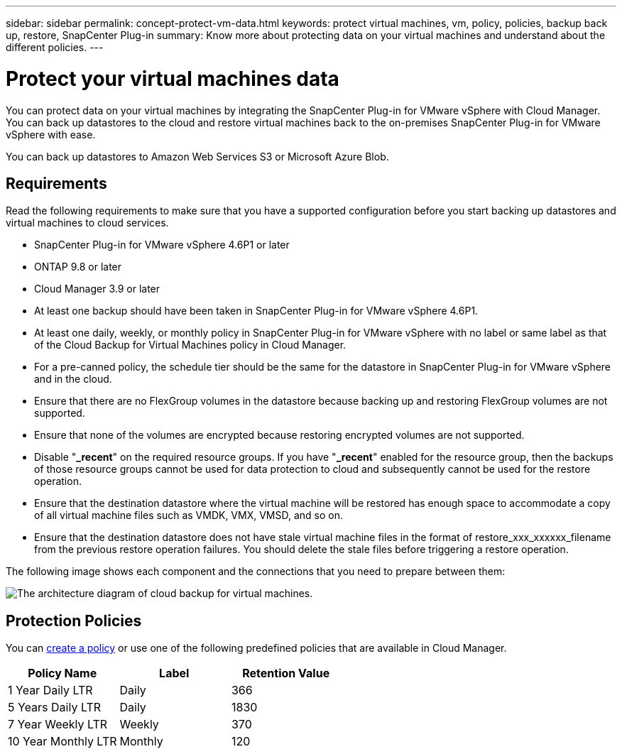 ---
sidebar: sidebar
permalink: concept-protect-vm-data.html
keywords: protect virtual machines, vm, policy, policies, backup back up, restore, SnapCenter Plug-in
summary: Know more about protecting data on your virtual machines and understand about the different policies.
---

= Protect your virtual machines data
:hardbreaks:
:nofooter:
:icons: font
:linkattrs:
:imagesdir: ./media/

[.lead]

You can protect data on your virtual machines by integrating the SnapCenter Plug-in for VMware vSphere with Cloud Manager. You can back up datastores to the cloud and restore virtual machines back to the on-premises SnapCenter Plug-in for VMware vSphere with ease.

You can back up datastores to Amazon Web Services S3 or Microsoft Azure Blob.

== Requirements
Read the following requirements to make sure that you have a supported configuration before you start backing up datastores and virtual machines to cloud services.

* SnapCenter Plug-in for VMware vSphere 4.6P1 or later
* ONTAP 9.8 or later
* Cloud Manager 3.9 or later
* At least one backup should have been taken in SnapCenter Plug-in for VMware vSphere 4.6P1.
* At least one daily, weekly, or monthly policy in SnapCenter Plug-in for VMware vSphere with no label or same label as that of the Cloud Backup for Virtual Machines policy in Cloud Manager.
* For a pre-canned policy, the schedule tier should be the same for the datastore in SnapCenter Plug-in for VMware vSphere and in the cloud.
* Ensure that there are no FlexGroup volumes in the datastore because backing up and restoring FlexGroup volumes are not supported.
* Ensure that none of the volumes are encrypted because restoring encrypted volumes are not supported.
* Disable "*_recent*" on the required resource groups. If you have "*_recent*" enabled for the resource group, then the backups of those resource groups cannot be used for data protection to cloud and subsequently cannot be used for the restore operation.
* Ensure that the destination datastore where the virtual machine will be restored has enough space to accommodate a copy of all virtual machine files such as VMDK, VMX, VMSD, and so on.
* Ensure that the destination datastore does not have stale virtual machine files in the format of restore_xxx_xxxxxx_filename from the previous restore operation failures. You should delete the stale files before triggering a restore operation.

The following image shows each component and the connections that you need to prepare between them:

image:cloud_backup_vm.png[The architecture diagram of cloud backup for virtual machines.]

== Protection Policies

You can link:task-backup-vm-data-to-cloud.html#create-policy[create a policy] or use one of the following predefined policies that are available in Cloud Manager.

|===
| Policy Name | Label | Retention Value

a|
1 Year Daily LTR
a|
Daily
a|
366
a|
5 Years Daily LTR
a|
Daily
a|
1830
a|
7 Year Weekly LTR
a|
Weekly
a|
370
a|
10 Year Monthly LTR
a|
Monthly
a|
120
|===
